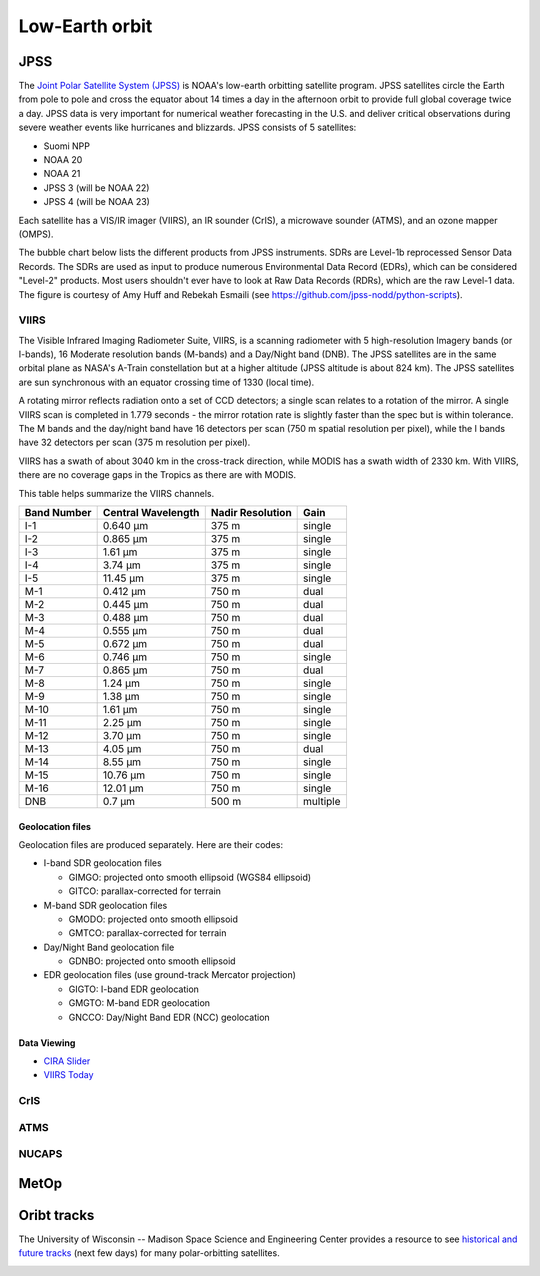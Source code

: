 Low-Earth orbit
===============

JPSS
----

The `Joint Polar Satellite System (JPSS) <https://www.nesdis.noaa.gov/our-satellites/currently-flying/joint-polar-satellite-system>`_ is NOAA's low-earth orbitting satellite program. JPSS satellites circle the Earth from pole to pole and cross the equator about 14 times a day in the afternoon orbit to provide full global coverage twice a day. JPSS data is very important for numerical weather forecasting in the U.S. and deliver critical observations during severe weather events like hurricanes and blizzards. JPSS consists of 5 satellites:

- Suomi NPP
- NOAA 20
- NOAA 21
- JPSS 3 (will be NOAA 22)
- JPSS 4 (will be NOAA 23)

Each satellite has a VIS/IR imager (VIIRS), an IR sounder (CrIS), a microwave sounder (ATMS), and an ozone mapper (OMPS).

.. image:: ../_static/images/JPSS-Constellation-2023.jpg
    :width: 400
    :alt: JPSS constellation cartoon

The bubble chart below lists the different products from JPSS instruments. SDRs are Level-1b reprocessed Sensor Data Records. The SDRs are used as input to produce numerous Environmental Data Record (EDRs), which can be considered "Level-2" products. Most users shouldn't ever have to look at Raw Data Records (RDRs), which are the raw Level-1 data. The figure is courtesy of Amy Huff and Rebekah Esmaili (see `https://github.com/jpss-nodd/python-scripts <https://github.com/jpss-nodd/python-scripts>`_).

.. image:: ../_static/images/JPSS_Products_Bubble_Chart.jpg
    :width: 500
    :alt: Bubble chart with JPSS instrument products

VIIRS
~~~~~

The Visible Infrared Imaging Radiometer Suite, VIIRS, is a scanning radiometer with 5 high-resolution Imagery bands (or I-bands), 16 Moderate resolution bands (M-bands) and a Day/Night band (DNB). The JPSS satellites are in the same orbital plane as NASA's A-Train constellation but at a higher altitude (JPSS altitude is about 824 km). The JPSS satellites are sun synchronous with an equator crossing time of 1330 (local time).

A rotating mirror reflects radiation onto a set of CCD detectors; a single scan relates to a rotation of the mirror. A single VIIRS scan is completed in 1.779 seconds - the mirror rotation rate is slightly faster than the spec but is within tolerance. The M bands and the day/night band have 16 detectors per scan (750 m spatial resolution per pixel), while the I bands have 32 detectors per scan (375 m resolution per pixel).

VIIRS has a swath of about 3040 km in the cross-track direction, while MODIS has a swath width of 2330 km. With VIIRS, there are no coverage gaps in the Tropics as there are with MODIS.

This table helps summarize the VIIRS channels.

+-------------+---------------------+------------------+---------------+
| Band Number |  Central Wavelength | Nadir Resolution | Gain          |
+=============+=====================+==================+===============+
|    I-1      |   0.640 µm          |   375 m          | single        |
+-------------+---------------------+------------------+---------------+
|    I-2      |   0.865 µm          |   375 m          | single        |
+-------------+---------------------+------------------+---------------+
|    I-3      |   1.61 µm           |   375 m          | single        |
+-------------+---------------------+------------------+---------------+
|    I-4      |   3.74 µm           |   375 m          | single        |
+-------------+---------------------+------------------+---------------+
|    I-5      |   11.45 µm          |   375 m          | single        |
+-------------+---------------------+------------------+---------------+
|    M-1      |   0.412 µm          |   750 m          | dual          |
+-------------+---------------------+------------------+---------------+
|    M-2      |   0.445 µm          |   750 m          | dual          |
+-------------+---------------------+------------------+---------------+
|    M-3      |   0.488 µm          |   750 m          | dual          |
+-------------+---------------------+------------------+---------------+
|    M-4      |   0.555 µm          |   750 m          | dual          |
+-------------+---------------------+------------------+---------------+
|    M-5      |   0.672 µm          |   750 m          | dual          |
+-------------+---------------------+------------------+---------------+
|    M-6      |   0.746 µm          |   750 m          | single        |
+-------------+---------------------+------------------+---------------+
|    M-7      |   0.865 µm          |   750 m          | dual          |
+-------------+---------------------+------------------+---------------+
|    M-8      |   1.24 µm           |   750 m          | single        |
+-------------+---------------------+------------------+---------------+
|    M-9      |   1.38 µm           |   750 m          | single        |
+-------------+---------------------+------------------+---------------+
|    M-10     |   1.61 µm           |   750 m          | single        |
+-------------+---------------------+------------------+---------------+
|    M-11     |   2.25 µm           |   750 m          | single        |
+-------------+---------------------+------------------+---------------+
|    M-12     |   3.70 µm           |   750 m          | single        |
+-------------+---------------------+------------------+---------------+
|    M-13     |   4.05 µm           |   750 m          | dual          |
+-------------+---------------------+------------------+---------------+
|    M-14     |   8.55 µm           |   750 m          | single        |
+-------------+---------------------+------------------+---------------+
|    M-15     |   10.76 µm          |   750 m          | single        |
+-------------+---------------------+------------------+---------------+
|    M-16     |   12.01 µm          |   750 m          | single        |
+-------------+---------------------+------------------+---------------+
|    DNB      |   0.7 µm            |   500 m          | multiple      |
+-------------+---------------------+------------------+---------------+

Geolocation files
,,,,,,,,,,,,,,,,,

Geolocation files are produced separately. Here are their codes:

* I-band SDR geolocation files

  * GIMGO: projected onto smooth ellipsoid (WGS84 ellipsoid)

  * GITCO: parallax-corrected for terrain

* M-band SDR geolocation files

  * GMODO: projected onto smooth ellipsoid

  * GMTCO: parallax-corrected for terrain

* Day/Night Band geolocation file

  * GDNBO: projected onto smooth ellipsoid 

* EDR geolocation files (use ground-track Mercator projection)

  * GIGTO: I-band EDR geolocation

  * GMGTO: M-band EDR geolocation

  * GNCCO: Day/Night Band EDR (NCC) geolocation


.. seealso::

  - `VIIRS Imagery EDR User's Guide <https://rammb.cira.colostate.edu/projects/npp/VIIRS_Imagery_EDR_Users_Guide.pdf>`_
  - `VIIRS ATBD <https://www.star.nesdis.noaa.gov/jpss/documents/ATBD/D0001-M01-S01-003_JPSS_ATBD_VIIRS-SDR_E.pdf>`_

Data Viewing
,,,,,,,,,,,,

* `CIRA Slider <https://rammb-slider.cira.colostate.edu/?sat=jpss&sec=northern_hemisphere&x=14976&y=16544&z=0&angle=0&im=12&ts=1&st=0&et=0&speed=130&motion=loop&maps%5Bborders%5D=white&mhidden%5Bborders%5D=1&p%5B0%5D=cira_geocolor&opacity%5B0%5D=1&pause=0&slider=-1&hide_controls=0&mouse_draw=0&follow_feature=0&follow_hide=0&s=rammb-slider&draw_color=FFD700&draw_width=6>`_
* `VIIRS Today <https://ge.ssec.wisc.edu/viirs-today/>`_

CrIS
~~~~

ATMS
~~~~

NUCAPS
~~~~~~

MetOp
-----

Oribt tracks
------------

The University of Wisconsin -- Madison Space Science and Engineering Center provides a resource to see `historical and future tracks <https://www.ssec.wisc.edu/datacenter/polar_orbit_tracks/>`_ (next few days) for many polar-orbitting satellites.

.. image:: ../_static/images/NPP_tracks.gif
  :width: 1000
  :alt: Map with orbit tracks for Suomi-NPP.
